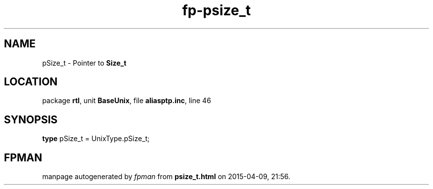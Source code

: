 .\" file autogenerated by fpman
.TH "fp-psize_t" 3 "2014-03-14" "fpman" "Free Pascal Programmer's Manual"
.SH NAME
pSize_t - Pointer to \fBSize_t\fR 
.SH LOCATION
package \fBrtl\fR, unit \fBBaseUnix\fR, file \fBaliasptp.inc\fR, line 46
.SH SYNOPSIS
\fBtype\fR pSize_t = UnixType.pSize_t;
.SH FPMAN
manpage autogenerated by \fIfpman\fR from \fBpsize_t.html\fR on 2015-04-09, 21:56.

